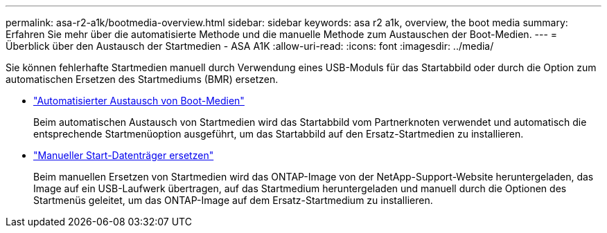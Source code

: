 ---
permalink: asa-r2-a1k/bootmedia-overview.html 
sidebar: sidebar 
keywords: asa r2 a1k, overview, the boot media 
summary: Erfahren Sie mehr über die automatisierte Methode und die manuelle Methode zum Austauschen der Boot-Medien. 
---
= Überblick über den Austausch der Startmedien - ASA A1K
:allow-uri-read: 
:icons: font
:imagesdir: ../media/


[role="lead"]
Sie können fehlerhafte Startmedien manuell durch Verwendung eines USB-Moduls für das Startabbild oder durch die Option zum automatischen Ersetzen des Startmediums (BMR) ersetzen.

* link:bootmedia-replace-workflow-bmr.html["Automatisierter Austausch von Boot-Medien"]
+
Beim automatischen Austausch von Startmedien wird das Startabbild vom Partnerknoten verwendet und automatisch die entsprechende Startmenüoption ausgeführt, um das Startabbild auf den Ersatz-Startmedien zu installieren.

* link:bootmedia-replace-workflow.html["Manueller Start-Datenträger ersetzen"]
+
Beim manuellen Ersetzen von Startmedien wird das ONTAP-Image von der NetApp-Support-Website heruntergeladen, das Image auf ein USB-Laufwerk übertragen, auf das Startmedium heruntergeladen und manuell durch die Optionen des Startmenüs geleitet, um das ONTAP-Image auf dem Ersatz-Startmedium zu installieren.


